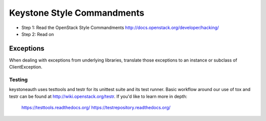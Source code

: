 Keystone Style Commandments
===========================

- Step 1: Read the OpenStack Style Commandments
  http://docs.openstack.org/developer/hacking/
- Step 2: Read on

Exceptions
----------

When dealing with exceptions from underlying libraries, translate those
exceptions to an instance or subclass of ClientException.

=======
Testing
=======

keystoneauth uses testtools and testr for its unittest suite
and its test runner. Basic workflow around our use of tox and testr can
be found at http://wiki.openstack.org/testr. If you'd like to learn more
in depth:

  https://testtools.readthedocs.org/
  https://testrepository.readthedocs.org/

